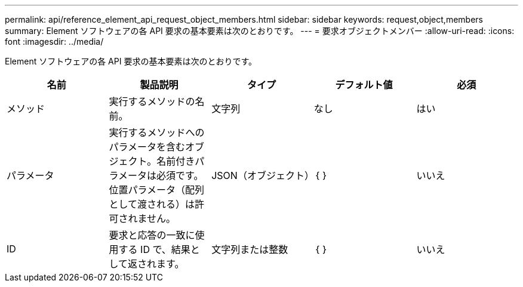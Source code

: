 ---
permalink: api/reference_element_api_request_object_members.html 
sidebar: sidebar 
keywords: request,object,members 
summary: Element ソフトウェアの各 API 要求の基本要素は次のとおりです。 
---
= 要求オブジェクトメンバー
:allow-uri-read: 
:icons: font
:imagesdir: ../media/


[role="lead"]
Element ソフトウェアの各 API 要求の基本要素は次のとおりです。

|===
| 名前 | 製品説明 | タイプ | デフォルト値 | 必須 


 a| 
メソッド
 a| 
実行するメソッドの名前。
 a| 
文字列
 a| 
なし
 a| 
はい



 a| 
パラメータ
 a| 
実行するメソッドへのパラメータを含むオブジェクト。名前付きパラメータは必須です。位置パラメータ（配列として渡される）は許可されません。
 a| 
JSON（オブジェクト）
 a| 
｛ ｝
 a| 
いいえ



 a| 
ID
 a| 
要求と応答の一致に使用する ID で、結果として返されます。
 a| 
文字列または整数
 a| 
｛ ｝
 a| 
いいえ

|===